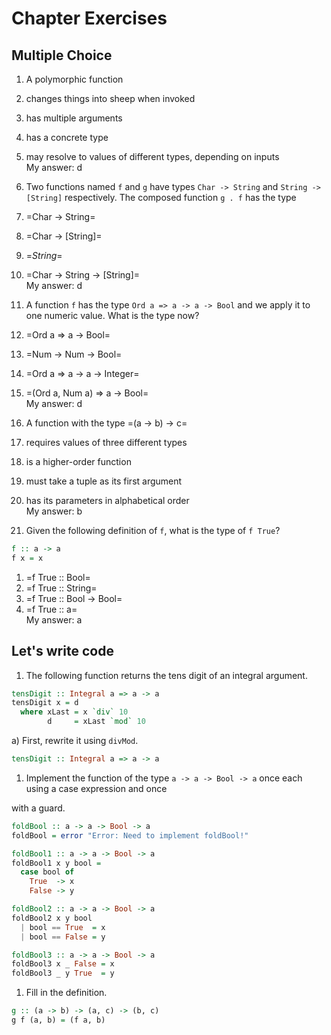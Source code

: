 * Chapter Exercises
  :PROPERTIES:
  :CUSTOM_ID: chapter-exercises
  :END:

** Multiple Choice
   :PROPERTIES:
   :CUSTOM_ID: multiple-choice
   :END:

1. A polymorphic function\\

1) changes things into sheep when invoked\\
2) has multiple arguments\\
3) has a concrete type\\
4) may resolve to values of different types, depending on inputs\\
   My answer: d

2. Two functions named =f= and =g= have types =Char -> String= and
   =String -> [String]= respectively. The composed function =g . f= has
   the type\\

1) =Char -> String=\\
2) =Char -> [String]=\\
3) =[[String]]=\\
4) =Char -> String -> [String]=\\
   My answer: d

3. A function =f= has the type =Ord a => a -> a -> Bool= and we apply it
   to one numeric value. What is the type now?\\

1) =Ord a => a -> Bool=\\
2) =Num -> Num -> Bool=\\
3) =Ord a => a -> a -> Integer=\\
4) =(Ord a, Num a) => a -> Bool=\\
   My answer: d

4. A function with the type =(a -> b) -> c=\\

1) requires values of three different types\\
2) is a higher-order function\\
3) must take a tuple as its first argument\\
4) has its parameters in alphabetical order\\
   My answer: b

5. Given the following definition of =f=, what is the type of
   =f True=?\\

#+BEGIN_SRC haskell
    f :: a -> a
    f x = x
#+END_SRC

1) =f True :: Bool=\\
2) =f True :: String=\\
3) =f True :: Bool -> Bool=\\
4) =f True :: a=\\
   My answer: a

** Let's write code
1. The following function returns the tens digit of an integral argument.

#+BEGIN_SRC haskell
tensDigit :: Integral a => a -> a
tensDigit x = d
  where xLast = x `div` 10
        d     = xLast `mod` 10
#+END_SRC

a) First, rewrite it using ~divMod~.
#+BEGIN_SRC haskell
tensDigit :: Integral a => a -> a
#+END_SRC

2. Implement the function of the type ~a -> a -> Bool -> a~ once each using a case expression and once
with a guard.

#+BEGIN_SRC haskell
foldBool :: a -> a -> Bool -> a
foldBool = error "Error: Need to implement foldBool!"

foldBool1 :: a -> a -> Bool -> a
foldBool1 x y bool =
  case bool of
    True  -> x
    False -> y

foldBool2 :: a -> a -> Bool -> a
foldBool2 x y bool
  | bool == True  = x
  | bool == False = y

foldBool3 :: a -> a -> Bool -> a
foldBool3 x _ False = x
foldBool3 _ y True  = y
#+END_SRC

3. Fill in the definition.
#+BEGIN_SRC haskell
g :: (a -> b) -> (a, c) -> (b, c)
g f (a, b) = (f a, b)
#+END_SRC
